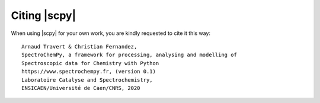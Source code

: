 .. _citing:

Citing  |scpy|
==============

When using |scpy| for your own work, you are kindly requested to cite it this
way::

     Arnaud Travert & Christian Fernandez,
     SpectroChemPy, a framework for processing, analysing and modelling of
     Spectroscopic data for Chemistry with Python
     https://www.spectrochempy.fr, (version 0.1)
     Laboratoire Catalyse and Spectrochemistry,
     ENSICAEN/Université de Caen/CNRS, 2020



